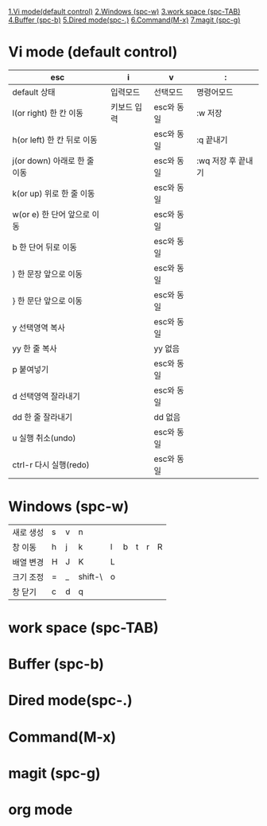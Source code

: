  [[./Emacs.org#vi][1.Vi mode(default control)]]
 [[./Emacs.org#windows][2.Windows (spc-w)]]
 [[./Emacs.org#work][3.work space (spc-TAB)]]
 [[./Emacs.org#buffer][4.Buffer (spc-b)]]
 [[./Emacs.org#dired][5.Dired mode(spc-.)]]
 [[./Emacs.org#command][6.Command(M-x)]]
 [[./Emacs.org#magit][7.magit (spc-g)]]

* Vi mode (default control)
| esc                          | i           | v          | :                  |
|------------------------------+-------------+------------+--------------------|
| default 상태                 | 입력모드    | 선택모드   | 명령어모드         |
| l(or right) 한 칸 이동       | 키보드 입력 | esc와 동일 | :w 저장            |
| h(or left) 한 칸 뒤로 이동   |             | esc와 동일 | :q 끝내기          |
| j(or down) 아래로 한 줄 이동 |             | esc와 동일 | :wq 저장 후 끝내기 |
| k(or up) 위로 한 줄 이동     |             | esc와 동일 |                    |
| w(or e) 한 단어 앞으로 이동  |             | esc와 동일 |                    |
| b 한 단어 뒤로 이동          |             | esc와 동일 |                    |
| ) 한 문장 앞으로 이동        |             | esc와 동일 |                    |
| } 한 문단 앞으로 이동        |             | esc와 동일 |                    |
| y 선택영역 복사              |             | esc와 동일 |                    |
| yy 한 줄 복사                |             | yy 없음    |                    |
| p 붙여넣기                   |             | esc와 동일 |                    |
| d 선택영역 잘라내기          |             | esc와 동일 |                    |
| dd 한 줄 잘라내기            |             | dd 없음    |                    |
| u 실행 취소(undo)            |             | esc와 동일 |                    |
| ctrl-r 다시 실행(redo)       |             | esc와 동일 |                    |
* Windows (spc-w)
#+STARTUP: align
| 새로 생성 | s | v | n       |   |   |   |   |   |
| 창 이동   | h | j | k       | l | b | t | r | R |
| 배열 변경 | H | J | K       | L |   |   |   |   |
| 크기 조정 | = | _ | shift-\ | o |   |   |   |   |
| 창 닫기   | c | d | q       |   |   |   |   |   |
* work space (spc-TAB)
* Buffer (spc-b)
* Dired mode(spc-.)
* Command(M-x)
* magit (spc-g)
* org mode
